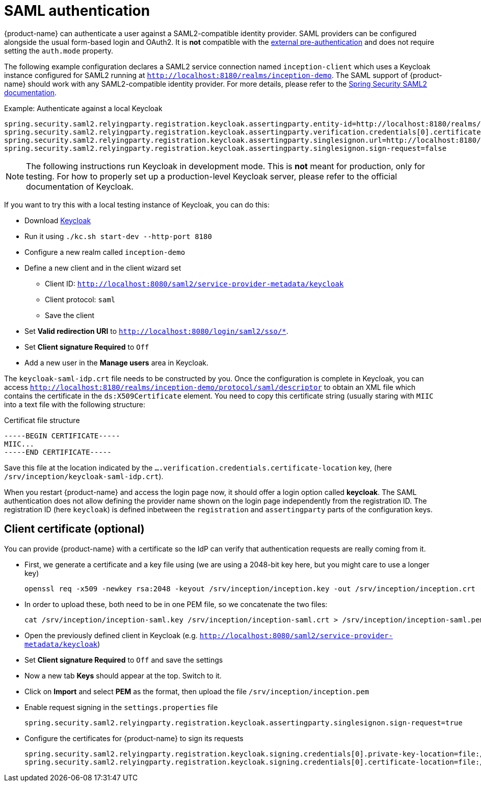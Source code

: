 // Licensed to the Technische Universität Darmstadt under one
// or more contributor license agreements.  See the NOTICE file
// distributed with this work for additional information
// regarding copyright ownership.  The Technische Universität Darmstadt 
// licenses this file to you under the Apache License, Version 2.0 (the
// "License"); you may not use this file except in compliance
// with the License.
//  
// http://www.apache.org/licenses/LICENSE-2.0
// 
// Unless required by applicable law or agreed to in writing, software
// distributed under the License is distributed on an "AS IS" BASIS,
// WITHOUT WARRANTIES OR CONDITIONS OF ANY KIND, either express or implied.
// See the License for the specific language governing permissions and
// limitations under the License.

[[sect_security_authentication_saml2]]
= SAML authentication

{product-name} can authenticate a user against a SAML2-compatible identity provider. SAML
providers can be configured alongside the usual form-based login and OAuth2. 
It is **not** compatible with the <<sect_security_authentication_preauth,external pre-authentication>>
and does not require setting the `auth.mode` property.

The following example configuration declares a SAML2 service connection named `inception-client`
which uses a Keycloak instance configured for SAML2 running at 
`http://localhost:8180/realms/inception-demo`. The SAML support of {product-name} should work with
any SAML2-compatible identity provider. For more details, please
refer to the link:https://docs.spring.io/spring-security/reference/servlet/saml2/index.html[Spring Security SAML2 documentation].

.Example: Authenticate against a local Keycloak
----
spring.security.saml2.relyingparty.registration.keycloak.assertingparty.entity-id=http://localhost:8180/realms/inception-demo
spring.security.saml2.relyingparty.registration.keycloak.assertingparty.verification.credentials[0].certificate-location=file:/srv/inception/keycloak-saml-idp.crt
spring.security.saml2.relyingparty.registration.keycloak.assertingparty.singlesignon.url=http://localhost:8180/realms/inception-demo/protocol/saml
spring.security.saml2.relyingparty.registration.keycloak.assertingparty.singlesignon.sign-request=false
----

NOTE: The following instructions run Keycloak in development mode. This is **not** meant for
      production, only for testing. For how to properly set up a production-level Keycloak server, please
      refer to the official documentation of Keycloak.

If you want to try this with a local testing instance of Keycloak, you can do this:

* Download link:https://www.keycloak.org[Keycloak]
* Run it using `./kc.sh start-dev --http-port 8180`
* Configure a new realm called `inception-demo`
* Define a new client and in the client wizard set
** Client ID: `http://localhost:8080/saml2/service-provider-metadata/keycloak` 
** Client protocol: `saml`
** Save the client
* Set *Valid redirection URI* to `http://localhost:8080/login/saml2/sso/*`.
* Set *Client signature Required* to `Off`
* Add a new user in the *Manage users* area in Keycloak.

The `keycloak-saml-idp.crt` file needs to be constructed by you. Once the configuration is complete
in Keycloak, you can access `http://localhost:8180/realms/inception-demo/protocol/saml/descriptor` to obtain
an XML file which contains the certificate in the `ds:X509Certificate` element. You need to copy this
certificate string (usually staring with `MIIC` into a text file with the following structure:

.Certificat file structure
----
-----BEGIN CERTIFICATE-----
MIIC...
-----END CERTIFICATE-----
----

Save this file at the location indicated by the `....verification.credentials.certificate-location` key, 
(here `/srv/inception/keycloak-saml-idp.crt`).

When you restart {product-name} and access the login page now, it should offer a login option called
*keycloak*. The SAML authentication does not allow defining the provider name shown on the login page independently from the registration ID. The registration ID (here `keycloak`) is defined inbetween the `registration`
and `assertingparty` parts of the configuration keys.

== Client certificate (optional)

You can provide {product-name} with a certificate so the IdP can verify that authentication requests are
really coming from it.

* First, we generate a certificate and a key file using (we are using a 2048-bit key here, but you might care
to use a longer key)
+ 
----
openssl req -x509 -newkey rsa:2048 -keyout /srv/inception/inception.key -out /srv/inception/inception.crt -sha256 -days 365 -nodes -subj "/CN=inception-demo"
----
* In order to upload these, both need to be in one PEM file, so we concatenate the two files:
+
----
cat /srv/inception/inception-saml.key /srv/inception/inception-saml.crt > /srv/inception/inception-saml.pem
----
* Open the previously defined client in Keycloak (e.g. `http://localhost:8080/saml2/service-provider-metadata/keycloak`)
* Set *Client signature Required* to `Off` and save the settings
* Now a new tab *Keys* should appear at the top. Switch to it.
* Click on *Import* and select *PEM* as the format, then upload the file `/srv/inception/inception.pem`
* Enable request signing in the `settings.properties` file
+
----
spring.security.saml2.relyingparty.registration.keycloak.assertingparty.singlesignon.sign-request=true
----
* Configure the certificates for {product-name} to sign its requests
+
----
spring.security.saml2.relyingparty.registration.keycloak.signing.credentials[0].private-key-location=file:/srv/inception/inception-saml.key
spring.security.saml2.relyingparty.registration.keycloak.signing.credentials[0].certificate-location=file:/srv/inception/inception-saml.crt
----

